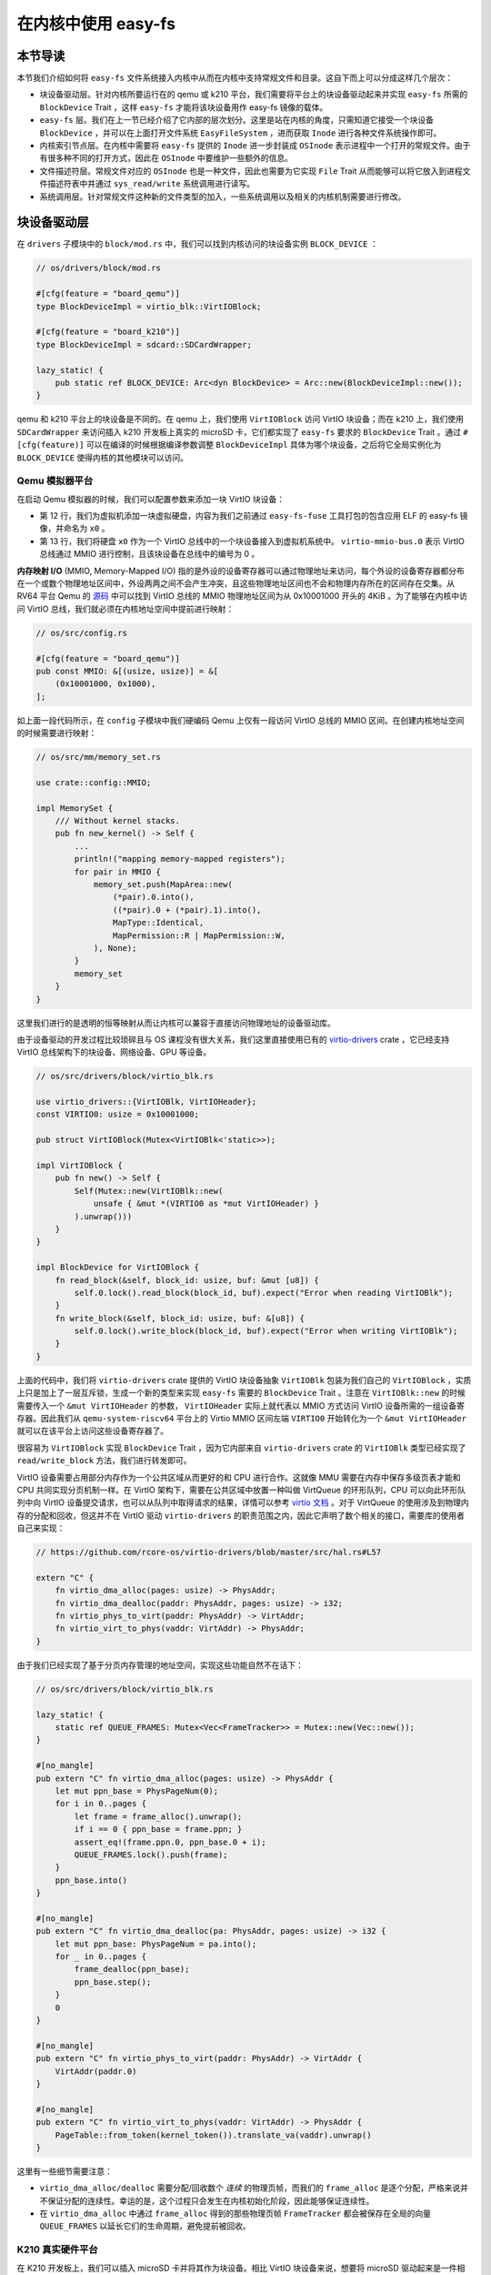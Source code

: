 在内核中使用 easy-fs
===============================================

本节导读
-----------------------------------------------

本节我们介绍如何将 ``easy-fs`` 文件系统接入内核中从而在内核中支持常规文件和目录。这自下而上可以分成这样几个层次：

- 块设备驱动层。针对内核所要运行在的 qemu 或 k210 平台，我们需要将平台上的块设备驱动起来并实现 ``easy-fs`` 所需的 ``BlockDevice`` Trait ，这样 ``easy-fs`` 才能将该块设备用作 easy-fs 镜像的载体。
- ``easy-fs`` 层。我们在上一节已经介绍了它内部的层次划分。这里是站在内核的角度，只需知道它接受一个块设备 ``BlockDevice`` ，并可以在上面打开文件系统 ``EasyFileSystem`` ，进而获取 ``Inode`` 进行各种文件系统操作即可。
- 内核索引节点层。在内核中需要将 ``easy-fs`` 提供的 ``Inode`` 进一步封装成 ``OSInode`` 表示进程中一个打开的常规文件。由于有很多种不同的打开方式，因此在 ``OSInode`` 中要维护一些额外的信息。
- 文件描述符层。常规文件对应的 ``OSInode`` 也是一种文件，因此也需要为它实现 ``File`` Trait 从而能够可以将它放入到进程文件描述符表中并通过 ``sys_read/write`` 系统调用进行读写。
- 系统调用层。针对常规文件这种新的文件类型的加入，一些系统调用以及相关的内核机制需要进行修改。

块设备驱动层
-----------------------------------------------

在 ``drivers`` 子模块中的 ``block/mod.rs`` 中，我们可以找到内核访问的块设备实例 ``BLOCK_DEVICE`` ：

.. code-block:: rust

    // os/drivers/block/mod.rs

    #[cfg(feature = "board_qemu")]
    type BlockDeviceImpl = virtio_blk::VirtIOBlock;

    #[cfg(feature = "board_k210")]
    type BlockDeviceImpl = sdcard::SDCardWrapper;

    lazy_static! {
        pub static ref BLOCK_DEVICE: Arc<dyn BlockDevice> = Arc::new(BlockDeviceImpl::new());
    }

qemu 和 k210 平台上的块设备是不同的。在 qemu 上，我们使用 ``VirtIOBlock`` 访问 VirtIO 块设备；而在 k210 上，我们使用 ``SDCardWrapper`` 来访问插入 k210 开发板上真实的 microSD 卡，它们都实现了 ``easy-fs`` 要求的 ``BlockDevice`` Trait 。通过 ``#[cfg(feature)]`` 可以在编译的时候根据编译参数调整 ``BlockDeviceImpl`` 具体为哪个块设备，之后将它全局实例化为 ``BLOCK_DEVICE`` 使得内核的其他模块可以访问。

Qemu 模拟器平台
+++++++++++++++++++++++++++++++++++++++++++++++

在启动 Qemu 模拟器的时候，我们可以配置参数来添加一块 VirtIO 块设备：

.. code-block:: makefile
    :linenos:
    :emphasize-lines: 12-13

    # os/Makefile

    FS_IMG := ../user/target/$(TARGET)/$(MODE)/fs.img

    run-inner: build
    ifeq ($(BOARD),qemu)
        @qemu-system-riscv64 \
            -machine virt \
            -nographic \
            -bios $(BOOTLOADER) \
            -device loader,file=$(KERNEL_BIN),addr=$(KERNEL_ENTRY_PA) \
            -drive file=$(FS_IMG),if=none,format=raw,id=x0 \
            -device virtio-blk-device,drive=x0,bus=virtio-mmio-bus.0

- 第 12 行，我们为虚拟机添加一块虚拟硬盘，内容为我们之前通过 ``easy-fs-fuse`` 工具打包的包含应用 ELF 的 easy-fs 镜像，并命名为 ``x0`` 。
- 第 13 行，我们将硬盘 ``x0`` 作为一个 VirtIO 总线中的一个块设备接入到虚拟机系统中。 ``virtio-mmio-bus.0`` 表示 VirtIO 总线通过 MMIO 进行控制，且该块设备在总线中的编号为 0 。

**内存映射 I/O** (MMIO, Memory-Mapped I/O) 指的是外设的设备寄存器可以通过物理地址来访问，每个外设的设备寄存器都分布在一个或数个物理地址区间中，外设两两之间不会产生冲突，且这些物理地址区间也不会和物理内存所在的区间存在交集。从 RV64 平台 Qemu 的 `源码 <https://github.com/qemu/qemu/blob/master/hw/riscv/virt.c#L58>`_ 中可以找到 VirtIO 总线的 MMIO 物理地址区间为从 0x10001000 开头的 4KiB 。为了能够在内核中访问 VirtIO 总线，我们就必须在内核地址空间中提前进行映射：

.. code-block:: rust

    // os/src/config.rs

    #[cfg(feature = "board_qemu")]
    pub const MMIO: &[(usize, usize)] = &[
        (0x10001000, 0x1000),
    ];

如上面一段代码所示，在 ``config`` 子模块中我们硬编码 Qemu 上仅有一段访问 VirtIO 总线的 MMIO 区间。在创建内核地址空间的时候需要进行映射：

.. code-block:: rust

    // os/src/mm/memory_set.rs

    use crate::config::MMIO;

    impl MemorySet {
        /// Without kernel stacks.
        pub fn new_kernel() -> Self {
            ...
            println!("mapping memory-mapped registers");
            for pair in MMIO {
                memory_set.push(MapArea::new(
                    (*pair).0.into(),
                    ((*pair).0 + (*pair).1).into(),
                    MapType::Identical,
                    MapPermission::R | MapPermission::W,
                ), None);
            }
            memory_set
        }
    }

这里我们进行的是透明的恒等映射从而让内核可以兼容于直接访问物理地址的设备驱动库。

由于设备驱动的开发过程比较琐碎且与 OS 课程没有很大关系，我们这里直接使用已有的 `virtio-drivers <https://github.com/rcore-os/virtio-drivers>`_ crate ，它已经支持 VirtIO 总线架构下的块设备、网络设备、GPU 等设备。

.. code-block:: rust

    // os/src/drivers/block/virtio_blk.rs

    use virtio_drivers::{VirtIOBlk, VirtIOHeader};
    const VIRTIO0: usize = 0x10001000;

    pub struct VirtIOBlock(Mutex<VirtIOBlk<'static>>);

    impl VirtIOBlock {
        pub fn new() -> Self {
            Self(Mutex::new(VirtIOBlk::new(
                unsafe { &mut *(VIRTIO0 as *mut VirtIOHeader) }
            ).unwrap()))
        }
    }

    impl BlockDevice for VirtIOBlock {
        fn read_block(&self, block_id: usize, buf: &mut [u8]) {
            self.0.lock().read_block(block_id, buf).expect("Error when reading VirtIOBlk");
        }
        fn write_block(&self, block_id: usize, buf: &[u8]) {
            self.0.lock().write_block(block_id, buf).expect("Error when writing VirtIOBlk");
        }
    }

上面的代码中，我们将 ``virtio-drivers`` crate 提供的 VirtIO 块设备抽象 ``VirtIOBlk`` 包装为我们自己的 ``VirtIOBlock`` ，实质上只是加上了一层互斥锁，生成一个新的类型来实现 ``easy-fs`` 需要的 ``BlockDevice`` Trait 。注意在 ``VirtIOBlk::new`` 的时候需要传入一个 ``&mut VirtIOHeader`` 的参数， ``VirtIOHeader`` 实际上就代表以 MMIO 方式访问 VirtIO 设备所需的一组设备寄存器。因此我们从 ``qemu-system-riscv64`` 平台上的 Virtio MMIO 区间左端 ``VIRTIO0`` 开始转化为一个 ``&mut VirtIOHeader`` 就可以在该平台上访问这些设备寄存器了。

很容易为 ``VirtIOBlock`` 实现 ``BlockDevice`` Trait ，因为它内部来自 ``virtio-drivers`` crate 的 ``VirtIOBlk`` 类型已经实现了 ``read/write_block`` 方法，我们进行转发即可。

VirtIO 设备需要占用部分内存作为一个公共区域从而更好的和 CPU 进行合作。这就像 MMU 需要在内存中保存多级页表才能和 CPU 共同实现分页机制一样。在 VirtIO 架构下，需要在公共区域中放置一种叫做 VirtQueue 的环形队列，CPU 可以向此环形队列中向 VirtIO 设备提交请求，也可以从队列中取得请求的结果，详情可以参考 `virtio 文档 <https://docs.oasis-open.org/virtio/virtio/v1.1/csprd01/virtio-v1.1-csprd01.pdf>`_ 。对于 VirtQueue 的使用涉及到物理内存的分配和回收，但这并不在 VirtIO 驱动 ``virtio-drivers`` 的职责范围之内，因此它声明了数个相关的接口，需要库的使用者自己来实现：

.. code-block:: rust
    
    // https://github.com/rcore-os/virtio-drivers/blob/master/src/hal.rs#L57

    extern "C" {
        fn virtio_dma_alloc(pages: usize) -> PhysAddr;
        fn virtio_dma_dealloc(paddr: PhysAddr, pages: usize) -> i32;
        fn virtio_phys_to_virt(paddr: PhysAddr) -> VirtAddr;
        fn virtio_virt_to_phys(vaddr: VirtAddr) -> PhysAddr;
    }

由于我们已经实现了基于分页内存管理的地址空间，实现这些功能自然不在话下：

.. code-block:: rust

    // os/src/drivers/block/virtio_blk.rs

    lazy_static! {
        static ref QUEUE_FRAMES: Mutex<Vec<FrameTracker>> = Mutex::new(Vec::new());
    }

    #[no_mangle]
    pub extern "C" fn virtio_dma_alloc(pages: usize) -> PhysAddr {
        let mut ppn_base = PhysPageNum(0);
        for i in 0..pages {
            let frame = frame_alloc().unwrap();
            if i == 0 { ppn_base = frame.ppn; }
            assert_eq!(frame.ppn.0, ppn_base.0 + i);
            QUEUE_FRAMES.lock().push(frame);
        }
        ppn_base.into()
    }

    #[no_mangle]
    pub extern "C" fn virtio_dma_dealloc(pa: PhysAddr, pages: usize) -> i32 {
        let mut ppn_base: PhysPageNum = pa.into();
        for _ in 0..pages {
            frame_dealloc(ppn_base);
            ppn_base.step();
        }
        0
    }

    #[no_mangle]
    pub extern "C" fn virtio_phys_to_virt(paddr: PhysAddr) -> VirtAddr {
        VirtAddr(paddr.0)
    }

    #[no_mangle]
    pub extern "C" fn virtio_virt_to_phys(vaddr: VirtAddr) -> PhysAddr {
        PageTable::from_token(kernel_token()).translate_va(vaddr).unwrap()
    }

这里有一些细节需要注意：

- ``virtio_dma_alloc/dealloc`` 需要分配/回收数个 *连续* 的物理页帧，而我们的 ``frame_alloc`` 是逐个分配，严格来说并不保证分配的连续性。幸运的是，这个过程只会发生在内核初始化阶段，因此能够保证连续性。
- 在 ``virtio_dma_alloc`` 中通过 ``frame_alloc`` 得到的那些物理页帧 ``FrameTracker`` 都会被保存在全局的向量 ``QUEUE_FRAMES`` 以延长它们的生命周期，避免提前被回收。


K210 真实硬件平台
+++++++++++++++++++++++++++++++++++++++++++++++

在 K210 开发板上，我们可以插入 microSD 卡并将其作为块设备。相比 VirtIO 块设备来说，想要将 microSD 驱动起来是一件相当困难的事情。SD 自身的通信规范就已经非常复杂了，在 K210 上它还是挂在 **串行外设接口** (SPI, Serial Peripheral Interface) 总线下。此外还需要正确设置 GPIO 的管脚映射并调整各锁相环的频率。实际上，在一块小小的芯片中除了 K210 CPU 之外，还集成了很多不同种类的外设和控制模块，它们内在的关联比较紧密，不能像 VirtIO 设备那样从系统中独立出来。

好在目前 Rust 嵌入式的生态正高速发展，针对 K210 平台也有比较成熟的封装了各类外设接口的库可以用来开发上层应用。但是其功能往往分散为多个 crate ，在使用的时候需要开发者根据需求自行进行组装。这属于 Rust 的特点之一，和 C 语言提供一个一站式的板级开发包风格有很大的不同。在开发的时候，笔者就从社区中选择了一些 crate 并进行了微量修改最终变成 ``k210-hal/k210-pac/k210-soc`` 三个能够运行在 S 特权级（它们的原身仅支持运行在 M 特权级）的 crate ，它们可以更加便捷的实现 microSD 的驱动。关于 microSD 的驱动 ``SDCardWrapper`` 的实现，有兴趣的读者可以参考 ``os/src/drivers/block/sdcard.rs`` 。

.. note::

    **感谢相关 crate 的原身**

    - `k210-hal <https://github.com/riscv-rust/k210-hal>`_
    - `k210-pac <https://github.com/riscv-rust/k210-pac>`_
    - `k210-sdk-stuff <https://github.com/laanwj/k210-sdk-stuff>`_

要在 K210 上启用 microSD ，执行的时候无需任何改动，只需在 ``make run`` 之前将 microSD 插入 PC 再通过 ``make sdcard`` 将 easy-fs 镜像烧写进去即可。而后，将 microSD 插入 K210 开发板，连接到 PC 再 ``make run`` 。

在对 microSD 进行操作的时候，基本上要涉及到 K210 内置的所有外设，正所谓”牵一发而动全身“。因此 K210 平台上的 MMIO 包含很多区间：

.. code-block:: rust

    // os/src/config.rs

    #[cfg(feature = "board_k210")]
    pub const MMIO: &[(usize, usize)] = &[
        // we don't need clint in S priv when running
        // we only need claim/complete for target0 after initializing
        (0x0C00_0000, 0x3000),      /* PLIC      */
        (0x0C20_0000, 0x1000),      /* PLIC      */
        (0x3800_0000, 0x1000),      /* UARTHS    */
        (0x3800_1000, 0x1000),      /* GPIOHS    */
        (0x5020_0000, 0x1000),      /* GPIO      */
        (0x5024_0000, 0x1000),      /* SPI_SLAVE */
        (0x502B_0000, 0x1000),      /* FPIOA     */
        (0x502D_0000, 0x1000),      /* TIMER0    */
        (0x502E_0000, 0x1000),      /* TIMER1    */
        (0x502F_0000, 0x1000),      /* TIMER2    */
        (0x5044_0000, 0x1000),      /* SYSCTL    */
        (0x5200_0000, 0x1000),      /* SPI0      */
        (0x5300_0000, 0x1000),      /* SPI1      */
        (0x5400_0000, 0x1000),      /* SPI2      */
    ];

内核索引节点层
-----------------------------------------------

在本章的第一小节我们介绍过，站在用户的角度看来，在一个进程中可以使用多种不同的标志来打开一个文件，这会影响到打开的这个文件可以用何种方式被访问。此外，在连续调用 ``sys_read/write`` 读写一个文件的时候，我们知道在某些地方存在着一个偏移量也在被不断更新，使得我们总是在顺序读写文件。这些用户视角中的文件系统抽象特征需要内核来实现，因为可以看出 ``easy-fs`` 是没有涉及到它们的。因此，我们需要将 ``easy-fs`` 提供的 ``Inode`` 进一步封装为 OS 中的索引节点 ``OSInode`` ：

.. code-block:: rust

    // os/src/fs/inode.rs

    pub struct OSInode {
        readable: bool,
        writable: bool,
        inner: Mutex<OSInodeInner>,
    }

    pub struct OSInodeInner {
        offset: usize,
        inode: Arc<Inode>,
    }

    impl OSInode {
        pub fn new(
            readable: bool,
            writable: bool,
            inode: Arc<Inode>,
        ) -> Self {
            Self {
                readable,
                writable,
                inner: Mutex::new(OSInodeInner {
                    offset: 0,
                    inode,
                }),
            }
        }
    }

``OSInode`` 就表示进程中一个被打开的常规文件或目录。 ``readable/writable`` 分别表明该文件是否允许通过 ``sys_read/write`` 进行读写。至于在 ``sys_read/write`` 期间被维护偏移量 ``offset`` 和它在 ``easy-fs`` 中的 ``Inode`` 则加上一把互斥锁丢到 ``OSInodeInner`` 中。这在提供内部可变性的同时，也可以简单应对多个进程同时读写一个文件的情况。


文件描述符层
-----------------------------------------------

因为 ``OSInode`` 也是要一种要丢到进程文件描述符表并通过 ``sys_read/write`` 系统调用进行读写的文件，因此我们也需要为它实现 ``File`` Trait ：

.. code-block:: rust

    // os/src/fs/inode.rs

    impl File for OSInode {
        fn readable(&self) -> bool { self.readable }
        fn writable(&self) -> bool { self.writable }
        fn read(&self, mut buf: UserBuffer) -> usize {
            let mut inner = self.inner.lock();
            let mut total_read_size = 0usize;
            for slice in buf.buffers.iter_mut() {
                let read_size = inner.inode.read_at(inner.offset, *slice);
                if read_size == 0 {
                    break;
                }
                inner.offset += read_size;
                total_read_size += read_size;
            }
            total_read_size
        }
        fn write(&self, buf: UserBuffer) -> usize {
            let mut inner = self.inner.lock();
            let mut total_write_size = 0usize;
            for slice in buf.buffers.iter() {
                let write_size = inner.inode.write_at(inner.offset, *slice);
                assert_eq!(write_size, slice.len());
                inner.offset += write_size;
                total_write_size += write_size;
            }
            total_write_size
        }
    }

本章我们为 ``File`` Trait 新增了 ``readable/writable`` 两个抽象接口从而在 ``sys_read/sys_write`` 的时候进行简单的访问权限检查。 ``read/write`` 的实现也比较简单，只需遍历 ``UserBuffer`` 中的每个缓冲区片段，调用 ``Inode`` 写好的 ``read/write_at`` 接口就好了。注意 ``read/write_at`` 的起始位置是在 ``OSInode`` 中维护的 ``offset`` ，这个 ``offset`` 也随着遍历的进行被持续更新。在 ``read/write`` 的全程需要获取 ``OSInode`` 的互斥锁，保证两个进程无法同时访问同个文件。

文件系统相关内核机制实现
-----------------------------------------------

文件系统初始化
+++++++++++++++++++++++++++++++++++++++++++++++

在上一小节我们介绍过，为了使用 ``easy-fs`` 提供的抽象，我们需要进行一些初始化操作才能成功将 ``easy-fs`` 接入到我们的内核中。按照前面总结的步骤：

1. 打开块设备。从本节前面可以看出，我们已经打开并可以访问装载有 easy-fs 文件系统镜像的块设备 ``BLOCK_DEVICE`` 。
2. 从块设备 ``BLOCK_DEVICE`` 上打开文件系统。
3. 从文件系统中获取根目录的 inode 。

2-3 步我们在这里完成：

.. code-block:: rust

    // os/src/fs/inode.rs

    lazy_static! {
        pub static ref ROOT_INODE: Arc<Inode> = {
            let efs = EasyFileSystem::open(BLOCK_DEVICE.clone());
            Arc::new(EasyFileSystem::root_inode(&efs))
        };
    }

这之后就可以使用根目录的 inode ``ROOT_INODE`` 来在内核内操作我们的 easy-fs 了。例如，在文件系统初始化完毕之后，在内核主函数 ``rust_main`` 中调用 ``list_apps`` 函数来列举文件系统中可用的应用的文件名：

.. code-block:: rust

    // os/src/fs/inode.rs

    pub fn list_apps() {
        println!("/**** APPS ****");
        for app in ROOT_INODE.ls() {
            println!("{}", app);
        }
        println!("**************/")
    }


通过 sys_open 打开文件
+++++++++++++++++++++++++++++++++++++++++++++++

我们需要在内核中也定义一份打开文件的标志 ``OpenFlags`` ：

.. code-block:: rust

    // os/src/fs/inode.rs

    bitflags! {
        pub struct OpenFlags: u32 {
            const RDONLY = 0;
            const WRONLY = 1 << 0;
            const RDWR = 1 << 1;
            const CREATE = 1 << 9;
            const TRUNC = 1 << 10;
        }
    }

    impl OpenFlags {
        /// Do not check validity for simplicity
        /// Return (readable, writable)
        pub fn read_write(&self) -> (bool, bool) {
            if self.is_empty() {
                (true, false)
            } else if self.contains(Self::WRONLY) {
                (false, true)
            } else {
                (true, true)
            }
        }
    }

它的 ``read_write`` 方法可以根据标志的情况返回要打开的文件是否允许读写。简单起见，这里假设标志自身一定合法。

接着，我们实现 ``open_file`` 在 *内核* 中根据文件名打开一个根目录下的文件：

.. code-block:: rust

    // os/src/fs/inode.rs

    pub fn open_file(name: &str, flags: OpenFlags) -> Option<Arc<OSInode>> {
        let (readable, writable) = flags.read_write();
        if flags.contains(OpenFlags::CREATE) {
            if let Some(inode) = ROOT_INODE.find(name) {
                // clear size
                inode.clear();
                Some(Arc::new(OSInode::new(
                    readable,
                    writable,
                    inode,
                )))
            } else {
                // create file
                ROOT_INODE.create(name)
                    .map(|inode| {
                        Arc::new(OSInode::new(
                            readable,
                            writable,
                            inode,
                        ))
                    })
            }
        } else {
            ROOT_INODE.find(name)
                .map(|inode| {
                    if flags.contains(OpenFlags::TRUNC) {
                        inode.clear();
                    }
                    Arc::new(OSInode::new(
                        readable,
                        writable,
                        inode
                    ))
                })
        }
    }

这里主要是实现了 ``OpenFlags`` 各标志位的语义。例如只有包含 `CREATE` 才允许创建文件，如果文件已经存在则清空文件的内容。另外我们将从 ``OpenFlags`` 解析得到的读写相关权限传入 ``OSInode`` 的创建过程中。

在其基础上， ``sys_open`` 也就很容易实现了：

.. code-block:: rust

    // os/src/syscall/fs.rs

    pub fn sys_open(path: *const u8, flags: u32) -> isize {
        let task = current_task().unwrap();
        let token = current_user_token();
        let path = translated_str(token, path);
        if let Some(inode) = open_file(
            path.as_str(),
            OpenFlags::from_bits(flags).unwrap()
        ) {
            let mut inner = task.acquire_inner_lock();
            let fd = inner.alloc_fd();
            inner.fd_table[fd] = Some(inode);
            fd as isize
        } else {
            -1
        }
    }

通过 sys_exec 加载并执行应用
+++++++++++++++++++++++++++++++++++++++++++++++

在有了文件系统支持之后，我们在 ``sys_exec`` 所需的应用 ELF 数据就不再需要通过应用加载器从内核的数据段获取，而是从文件系统中获取即可：

.. code-block:: rust
    :linenos:
    :emphasize-lines: 15-24

    // os/src/syscall/process.rs

    pub fn sys_exec(path: *const u8, mut args: *const usize) -> isize {
        let token = current_user_token();
        let path = translated_str(token, path);
        let mut args_vec: Vec<String> = Vec::new();
        loop {
            let arg_str_ptr = *translated_ref(token, args);
            if arg_str_ptr == 0 {
                break;
            }
            args_vec.push(translated_str(token, arg_str_ptr as *const u8));
            unsafe { args = args.add(1); }
        }
        if let Some(app_inode) = open_file(path.as_str(), OpenFlags::RDONLY) {
            let all_data = app_inode.read_all();
            let task = current_task().unwrap();
            let argc = args_vec.len();
            task.exec(all_data.as_slice(), args_vec);
            // return argc because cx.x[10] will be covered with it later
            argc as isize
        } else {
            -1
        }
    }

注意上面代码片段中的高亮部分。当需要获取应用的 ELF 数据的时候，首先调用 ``open_file`` 以只读的方式在内核中打开应用可执行文件并获取它的对应的 ``OSInode`` 。接下来可以通过 ``OSInode::read_all`` 将该文件的数据全部读到一个向量 ``all_data`` 中：

.. code-block:: rust

    // os/src/fs/inode.rs

    impl OSInode {
        pub fn read_all(&self) -> Vec<u8> {
            let mut inner = self.inner.lock();
            let mut buffer = [0u8; 512];
            let mut v: Vec<u8> = Vec::new();
            loop {
                let len = inner.inode.read_at(inner.offset, &mut buffer);
                if len == 0 {
                    break;
                }
                inner.offset += len;
                v.extend_from_slice(&buffer[..len]);
            }
            v
        }
    }

之后，就可以从向量 ``all_data`` 中拿到应用的 ELF 数据，当解析完毕并创建完应用地址空间后该向量将会被回收。

同样的，我们在内核中创建初始进程 ``initproc`` 也需要替换为基于文件系统的实现：

.. code-block:: rust

    // os/src/task/mod.rs

    lazy_static! {
        pub static ref INITPROC: Arc<TaskControlBlock> = Arc::new({
            let inode = open_file("initproc", OpenFlags::RDONLY).unwrap();
            let v = inode.read_all();
            TaskControlBlock::new(v.as_slice())
        });
    }